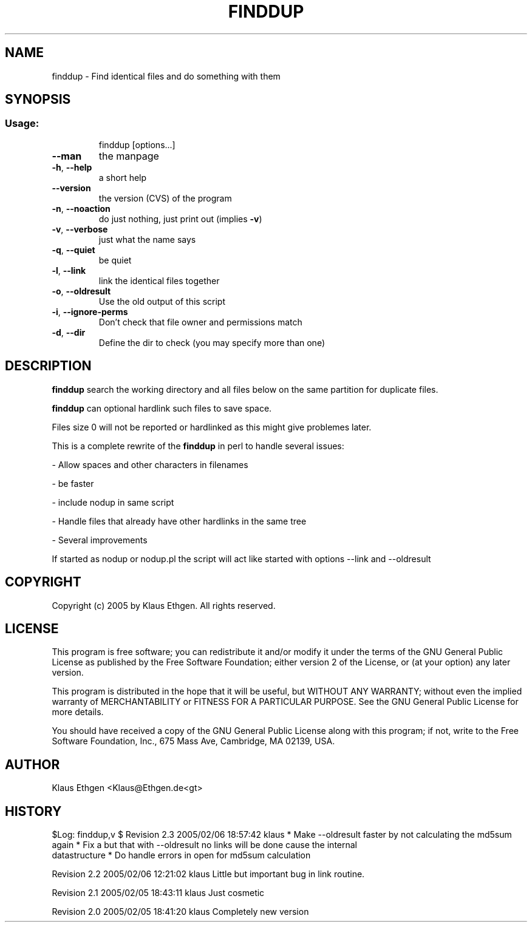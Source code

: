 .\" DO NOT MODIFY THIS FILE!It was generated by help2man 1.36.
.TH FINDDUP 1 User Contributed Perl Documentation
.SH NAME
finddup \- Find identical files and do something with them
.SH SYNOPSIS
.SS "Usage:"
.IP
finddup [options...]
.TP
\fB\-\-man\fR
the manpage
.TP
\fB\-h\fR, \fB\-\-help\fR
a short help
.TP
\fB\-\-version\fR
the version (CVS) of the program
.TP
\fB\-n\fR, \fB\-\-noaction\fR
do just nothing, just print out (implies \fB\-v\fR)
.TP
\fB\-v\fR, \fB\-\-verbose\fR
just what the name says
.TP
\fB\-q\fR, \fB\-\-quiet\fR
be quiet
.TP
\fB\-l\fR, \fB\-\-link\fR
link the identical files together
.TP
\fB\-o\fR, \fB\-\-oldresult\fR
Use the old output of this script
.TP
\fB\-i\fR, \fB\-\-ignore\-perms\fR
Don't check that file owner and permissions match
.TP
\fB\-d\fR, \fB\-\-dir\fR
Define the dir to check (you may specify more than one)
.SH DESCRIPTION
.B finddup 
search the working directory and all files below on the same partition for duplicate files.

.B finddup 
can optional hardlink such files to save space.

Files size 0 will not be reported or hardlinked as this might give problemes later.

This is a complete rewrite of the 
.B finddup 
in perl to handle several issues:

  \- Allow spaces and other characters in filenames

  \- be faster

  \- include nodup in same script

  \- Handle files that already have other hardlinks in the same tree

  \- Several improvements

If started as nodup or nodup.pl the script will act like started with options
\-\-link and \-\-oldresult

.SH COPYRIGHT
Copyright (c) 2005 by Klaus Ethgen. All rights reserved.

.SH LICENSE
This program is free software; you can redistribute it and/or modify it under
the terms of the GNU General Public License as published by the Free Software
Foundation; either version 2 of the License, or (at your option) any later
version.

This program is distributed in the hope that it will be useful, but WITHOUT ANY
WARRANTY; without even the implied warranty of MERCHANTABILITY or FITNESS FOR A
PARTICULAR PURPOSE.  See the GNU General Public License for more details.

You should have received a copy of the GNU General Public License along with
this program; if not, write to the Free Software Foundation, Inc., 675 Mass
Ave, Cambridge, MA 02139, USA.

.SH AUTHOR
Klaus Ethgen <Klaus@Ethgen.de<gt>

.SH HISTORY
$Log: finddup,v $
Revision 2.3  2005/02/06 18:57:42  klaus
* Make \-\-oldresult faster by not calculating the md5sum again
* Fix a but that with \-\-oldresult no links will be done cause the internal
  datastructure
* Do handle errors in open for md5sum calculation

Revision 2.2  2005/02/06 12:21:02  klaus
Little but important bug in link routine.

Revision 2.1  2005/02/05 18:43:11  klaus
Just cosmetic

Revision 2.0  2005/02/05 18:41:20  klaus
Completely new version


